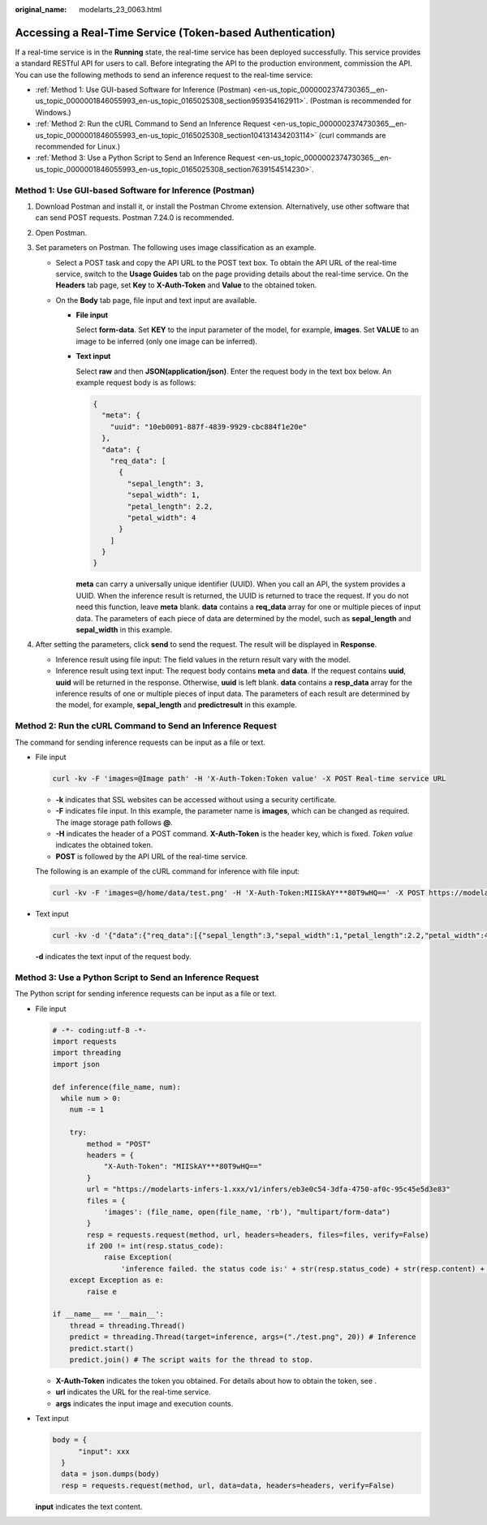 :original_name: modelarts_23_0063.html

.. _modelarts_23_0063:

Accessing a Real-Time Service (Token-based Authentication)
==========================================================

If a real-time service is in the **Running** state, the real-time service has been deployed successfully. This service provides a standard RESTful API for users to call. Before integrating the API to the production environment, commission the API. You can use the following methods to send an inference request to the real-time service:

-  :ref:`Method 1: Use GUI-based Software for Inference (Postman) <en-us_topic_0000002374730365__en-us_topic_0000001846055993_en-us_topic_0165025308_section959354162911>`. (Postman is recommended for Windows.)
-  :ref:`Method 2: Run the cURL Command to Send an Inference Request <en-us_topic_0000002374730365__en-us_topic_0000001846055993_en-us_topic_0165025308_section104131434203114>` (curl commands are recommended for Linux.)
-  :ref:`Method 3: Use a Python Script to Send an Inference Request <en-us_topic_0000002374730365__en-us_topic_0000001846055993_en-us_topic_0165025308_section7639154514230>`.

.. _en-us_topic_0000002374730365__en-us_topic_0000001846055993_en-us_topic_0165025308_section959354162911:

Method 1: Use GUI-based Software for Inference (Postman)
--------------------------------------------------------

#. Download Postman and install it, or install the Postman Chrome extension. Alternatively, use other software that can send POST requests. Postman 7.24.0 is recommended.
#. Open Postman.
#. Set parameters on Postman. The following uses image classification as an example.

   -  Select a POST task and copy the API URL to the POST text box. To obtain the API URL of the real-time service, switch to the **Usage Guides** tab on the page providing details about the real-time service. On the **Headers** tab page, set **Key** to **X-Auth-Token** and **Value** to the obtained token.
   -  On the **Body** tab page, file input and text input are available.

      -  **File input**

         Select **form-data**. Set **KEY** to the input parameter of the model, for example, **images**. Set **VALUE** to an image to be inferred (only one image can be inferred).

      -  **Text input**

         Select **raw** and then **JSON(application/json)**. Enter the request body in the text box below. An example request body is as follows:

         .. code-block::

            {
              "meta": {
                "uuid": "10eb0091-887f-4839-9929-cbc884f1e20e"
              },
              "data": {
                "req_data": [
                  {
                    "sepal_length": 3,
                    "sepal_width": 1,
                    "petal_length": 2.2,
                    "petal_width": 4
                  }
                ]
              }
            }

         **meta** can carry a universally unique identifier (UUID). When you call an API, the system provides a UUID. When the inference result is returned, the UUID is returned to trace the request. If you do not need this function, leave **meta** blank. **data** contains a **req_data** array for one or multiple pieces of input data. The parameters of each piece of data are determined by the model, such as **sepal_length** and **sepal_width** in this example.

#. After setting the parameters, click **send** to send the request. The result will be displayed in **Response**.

   -  Inference result using file input: The field values in the return result vary with the model.
   -  Inference result using text input: The request body contains **meta** and **data**. If the request contains **uuid**, **uuid** will be returned in the response. Otherwise, **uuid** is left blank. **data** contains a **resp_data** array for the inference results of one or multiple pieces of input data. The parameters of each result are determined by the model, for example, **sepal_length** and **predictresult** in this example.

.. _en-us_topic_0000002374730365__en-us_topic_0000001846055993_en-us_topic_0165025308_section104131434203114:

Method 2: Run the cURL Command to Send an Inference Request
-----------------------------------------------------------

The command for sending inference requests can be input as a file or text.

-  File input

   .. code-block::

      curl -kv -F 'images=@Image path' -H 'X-Auth-Token:Token value' -X POST Real-time service URL

   -  **-k** indicates that SSL websites can be accessed without using a security certificate.
   -  **-F** indicates file input. In this example, the parameter name is **images**, which can be changed as required. The image storage path follows **@**.
   -  **-H** indicates the header of a POST command. **X-Auth-Token** is the header key, which is fixed. *Token value* indicates the obtained token.
   -  **POST** is followed by the API URL of the real-time service.

   The following is an example of the cURL command for inference with file input:

   .. code-block::

      curl -kv -F 'images=@/home/data/test.png' -H 'X-Auth-Token:MIISkAY***80T9wHQ==' -X POST https://modelarts-infers-1.xxx/v1/infers/eb3e0c54-3dfa-4750-af0c-95c45e5d3e83

-  Text input

   .. code-block::

      curl -kv -d '{"data":{"req_data":[{"sepal_length":3,"sepal_width":1,"petal_length":2.2,"petal_width":4}]}}' -H 'X-Auth-Token:MIISkAY***80T9wHQ==' -H 'Content-type: application/json' -X POST https://modelarts-infers-1.xxx/v1/infers/eb3e0c54-3dfa-4750-af0c-95c45e5d3e83

   **-d** indicates the text input of the request body.

.. _en-us_topic_0000002374730365__en-us_topic_0000001846055993_en-us_topic_0165025308_section7639154514230:

Method 3: Use a Python Script to Send an Inference Request
----------------------------------------------------------

The Python script for sending inference requests can be input as a file or text.

-  File input

   .. code-block::

      # -*- coding:utf-8 -*-
      import requests
      import threading
      import json

      def inference(file_name, num):
        while num > 0:
          num -= 1

          try:
              method = "POST"
              headers = {
                  "X-Auth-Token": "MIISkAY***80T9wHQ=="
              }
              url = "https://modelarts-infers-1.xxx/v1/infers/eb3e0c54-3dfa-4750-af0c-95c45e5d3e83"
              files = {
                  'images': (file_name, open(file_name, 'rb'), "multipart/form-data")
              }
              resp = requests.request(method, url, headers=headers, files=files, verify=False)
              if 200 != int(resp.status_code):
                  raise Exception(
                      'inference failed. the status code is:' + str(resp.status_code) + str(resp.content) + str(resp.headers))
          except Exception as e:
              raise e

      if __name__ == '__main__':
          thread = threading.Thread()
          predict = threading.Thread(target=inference, args=("./test.png", 20)) # Inference
          predict.start()
          predict.join() # The script waits for the thread to stop.

   -  **X-Auth-Token** indicates the token you obtained. For details about how to obtain the token, see .
   -  **url** indicates the URL for the real-time service.
   -  **args** indicates the input image and execution counts.

-  Text input

   .. code-block::

            body = {
                  "input": xxx
              }
              data = json.dumps(body)
              resp = requests.request(method, url, data=data, headers=headers, verify=False)

   **input** indicates the text content.
